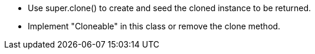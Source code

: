 * Use super.clone() to create and seed the cloned instance to be returned.
* Implement "Cloneable" in this class or remove the clone method.